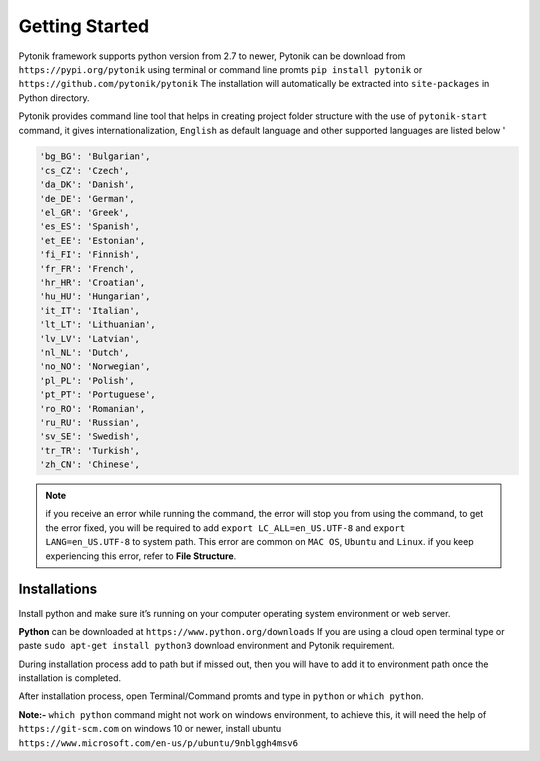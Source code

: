 Getting Started
===============

Pytonik framework supports python version from 2.7 to newer,
Pytonik can be download from  ``https://pypi.org/pytonik``  using terminal or command line promts
``pip install pytonik``  or   ``https://github.com/pytonik/pytonik``
The installation will automatically be extracted into ``site-packages``  in Python  directory.

Pytonik provides command line tool that helps in creating project folder structure with the use of ``pytonik-start``
command, it gives internationalization, ``English`` as default language and other supported languages are listed below '

.. code-block:: python

    'bg_BG': 'Bulgarian',
    'cs_CZ': 'Czech',
    'da_DK': 'Danish',
    'de_DE': 'German',
    'el_GR': 'Greek',
    'es_ES': 'Spanish',
    'et_EE': 'Estonian',
    'fi_FI': 'Finnish',
    'fr_FR': 'French',
    'hr_HR': 'Croatian',
    'hu_HU': 'Hungarian',
    'it_IT': 'Italian',
    'lt_LT': 'Lithuanian',
    'lv_LV': 'Latvian',
    'nl_NL': 'Dutch',
    'no_NO': 'Norwegian',
    'pl_PL': 'Polish',
    'pt_PT': 'Portuguese',
    'ro_RO': 'Romanian',
    'ru_RU': 'Russian',
    'sv_SE': 'Swedish',
    'tr_TR': 'Turkish',
    'zh_CN': 'Chinese',


.. note::

    if you receive an error while running the command, the error will stop you from using the command, to get the error fixed,
    you will be required to add ``export LC_ALL=en_US.UTF-8`` and ``export LANG=en_US.UTF-8`` to system path. This error are common on ``MAC OS``, ``Ubuntu`` and ``Linux``.
    if you keep experiencing this error, refer to **File Structure**.


Installations
-------------

Install python and make sure it’s running on your computer operating system environment or web server.


**Python** can be downloaded at  ``https://www.python.org/downloads``
If you are using a cloud open terminal type or paste  ``sudo apt-get install python3``
download environment and Pytonik requirement.

During installation process add to path but if missed out, then you will have to add it to environment
path once the installation is completed.

After installation process, open Terminal/Command promts and type in ``python`` or  ``which python``.

**Note:-**  ``which python`` command  might not work on windows environment,
to achieve this, it will need the help of  ``https://git-scm.com`` on windows 10 or newer,
install ubuntu  ``https://www.microsoft.com/en-us/p/ubuntu/9nblggh4msv6``
